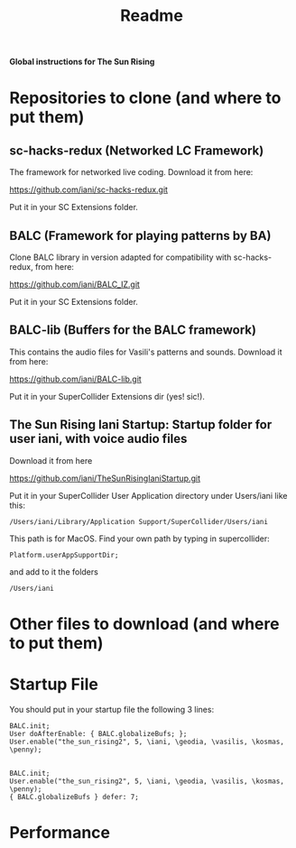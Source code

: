 #+title: Readme

*Global instructions for The Sun Rising*

* Repositories to clone (and where to put them)
** sc-hacks-redux (Networked LC Framework)

The framework for networked live coding. Download it from here:

https://github.com/iani/sc-hacks-redux.git

Put it in your SC Extensions folder.

** BALC (Framework for playing patterns by BA)
Clone BALC library in version adapted for compatibility with sc-hacks-redux, from here:

https://github.com/iani/BALC_IZ.git

Put it in your SC Extensions folder.

** BALC-lib (Buffers for the BALC framework)

This contains the audio files for Vasili's patterns and sounds. Download it from here:

https://github.com/iani/BALC-lib.git

Put it in your SuperCollider Extensions dir (yes! sic!).

** The Sun Rising Iani Startup: Startup folder for user iani, with voice audio files

Download it from here

https://github.com/iani/TheSunRisingIaniStartup.git

Put it in your SuperCollider User Application directory under Users/iani like this:

#+begin_example
/Users/iani/Library/Application Support/SuperCollider/Users/iani
#+end_example

This path is for MacOS. Find your own path by typing in supercollider:

#+begin_src sclang
Platform.userAppSupportDir;
#+end_src

and add to it the folders

: /Users/iani

* Other files to download (and where to put them)
* Startup File

You should put in your startup file the following 3 lines:

#+begin_src sclang
BALC.init;
User doAfterEnable: { BALC.globalizeBufs; };
User.enable("the_sun_rising2", 5, \iani, \geodia, \vasilis, \kosmas, \penny);

#+end_src

#+begin_example
BALC.init;
User.enable("the_sun_rising2", 5, \iani, \geodia, \vasilis, \kosmas, \penny);
{ BALC.globalizeBufs } defer: 7;
#+end_example

* Performance
